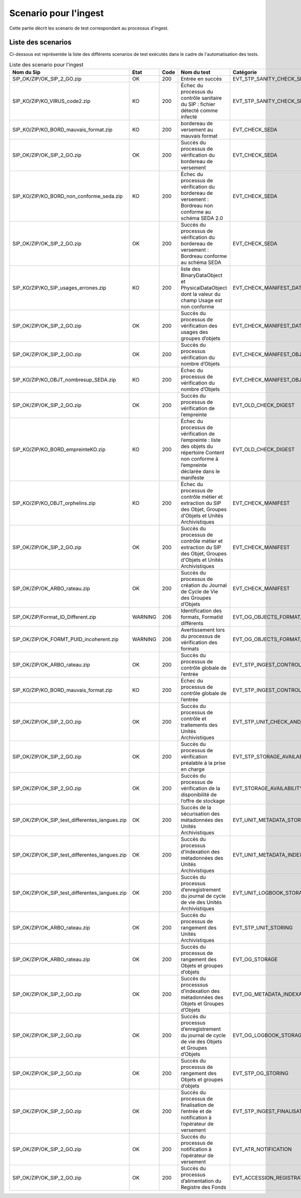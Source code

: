 Scenario pour l'ingest
######################

Cette partie décrit les scenario de test correspondant au processus d'ingest.

Liste des scenarios
==================

Ci-dessous est représentée la liste des différents scenarios de test exécutés dans le cadre de l'automatisation des tests.

.. csv-table:: Liste des scenario pour l'ingest
   :header: "Nom du Sip", "Etat", "Code", "Nom du test", "Catégorie"
   :widths: 35, 5, 5, 35, 20
   
   "SIP_OK/ZIP/OK_SIP_2_GO.zip","OK",200,"Entrée en succès","EVT_STP_SANITY_CHECK_SIP"
   "SIP_KO/ZIP/KO_VIRUS_code2.zip","KO",200,"Échec du processus du contrôle sanitaire du SIP : fichier détecté comme infecté","EVT_STP_SANITY_CHECK_SIP"
   "SIP_KO/ZIP/KO_BORD_mauvais_format.zip","KO",200,"bordereau de versement au mauvais format","EVT_CHECK_SEDA"
   "SIP_OK/ZIP/OK_SIP_2_GO.zip","OK",200,"Succès du processus de vérification du bordereau de versement","EVT_CHECK_SEDA"
   "SIP_KO/ZIP/KO_BORD_non_conforme_seda.zip","KO",200,"Échec du processus de vérification du bordereau de versement : Bordreau non conforme au schéma SEDA 2.0","EVT_CHECK_SEDA"
   "SIP_OK/ZIP/OK_SIP_2_GO.zip","OK",200,"Succès du processus de vérification du bordereau de versement : Bordreau conforme au schéma SEDA","EVT_CHECK_SEDA"
   "SIP_KO/ZIP/KO_SIP_usages_errones.zip","KO",200,"liste des BinaryDataObject et PhysicalDataObject dont la valeur du champ Usage est non conforme","EVT_CHECK_MANIFEST_DATAOBJECT_VERSION"
   "SIP_OK/ZIP/OK_SIP_2_GO.zip","OK",200,"Succès du processus de vérification des usages des groupes d’objets","EVT_CHECK_MANIFEST_DATAOBJECT_VERSION"
   "SIP_OK/ZIP/OK_SIP_2_GO.zip","OK",200,"Succès du processus vérification du nombre d’Objets","EVT_CHECK_MANIFEST_OBJECTNUMBER"
   "SIP_KO/ZIP/KO_OBJT_nombresup_SEDA.zip","KO",200,"Échec du processus de vérification du nombre d’Objets","EVT_CHECK_MANIFEST_OBJECTNUMBER"
   "SIP_OK/ZIP/OK_SIP_2_GO.zip","OK",200,"Succès du processus de vérification de l’empreinte","EVT_OLD_CHECK_DIGEST"
   "SIP_KO/ZIP/KO_BORD_empreinteKO.zip","KO",200,"Échec du processus de vérification de l’empreinte : liste des objets du répertoire Content non conforme à l’empreinte déclarée dans le manifeste ","EVT_OLD_CHECK_DIGEST"
   "SIP_KO/ZIP/KO_OBJT_orphelins.zip","KO",200,"Échec du processus de contrôle métier et extraction du SIP des Objet, Groupes d'Objets et Unités Archivistiques","EVT_CHECK_MANIFEST"
   "SIP_OK/ZIP/OK_SIP_2_GO.zip","OK",200,"Succès du processus de contrôle métier et extraction du SIP des Objet, Groupes d'Objets et Unités Archivistiques","EVT_CHECK_MANIFEST"
   "SIP_OK/ZIP/OK_ARBO_rateau.zip","OK",200,"Succès du processus de création du Journal de Cycle de Vie des Groupes d’Objets","EVT_CHECK_MANIFEST"
   "SIP_OK/ZIP/Format_ID_Different.zip","WARNING",206,"Identification des formats, FormatId différents","EVT_OG_OBJECTS_FORMAT_CHECK"
   "SIP_OK/ZIP/OK_FORMT_PUID_incoherent.zip","WARNING",206,"Avertissement lors du processus de vérification des formats","EVT_OG_OBJECTS_FORMAT_CHECK"
   "SIP_OK/ZIP/OK_ARBO_rateau.zip","OK",200,"Succès du processus de contrôle globale de l’entrée","EVT_STP_INGEST_CONTROL_SIP"
   "SIP_KO/ZIP/KO_BORD_mauvais_format.zip","KO",200,"Échec du processus de contrôle globale de l’entrée","EVT_STP_INGEST_CONTROL_SIP"
   "SIP_OK/ZIP/OK_SIP_2_GO.zip","OK",200,"Succès du processus de contrôle et traitements des Unités Archivistiques","EVT_STP_UNIT_CHECK_AND_PROCESS"
   "SIP_OK/ZIP/OK_SIP_2_GO.zip","OK",200,"Succès du processus de vérification préalable à la prise en charge","EVT_STP_STORAGE_AVAILABILITY_CHECK"
   "SIP_OK/ZIP/OK_SIP_2_GO.zip","OK",200,"Succès du processus de vérification de la disponibilité de l’offre de stockage","EVT_STORAGE_AVAILABILITY_CHECK"
   "SIP_OK/ZIP/OK_SIP_test_differentes_langues.zip","OK",200,"Succès de la sécurisation des métadonnées des Unités Archivistiques","EVT_UNIT_METADATA_STORAGE"
   "SIP_OK/ZIP/OK_SIP_test_differentes_langues.zip","OK",200,"Succès du processus d’indexation des métadonnées des Unités Archivistiques","EVT_UNIT_METADATA_INDEXATION"
   "SIP_OK/ZIP/OK_SIP_test_differentes_langues.zip","OK",200,"Succès du processus d’enregistrement du journal de cycle de vie des Unités Archivistiques","EVT_UNIT_LOGBOOK_STORAGE"
   "SIP_OK/ZIP/OK_ARBO_rateau.zip","OK",200,"Succès du processus de rangement des Unités Archivistiques","EVT_STP_UNIT_STORING"
   "SIP_OK/ZIP/OK_ARBO_rateau.zip","OK",200,"Succès du processus de rangement des Objets et groupes d’objets","EVT_OG_STORAGE"
   "SIP_OK/ZIP/OK_SIP_2_GO.zip","OK",200,"Succès du processsus d’indexation des métadonnées des Objets et Groupes d’Objets","EVT_OG_METADATA_INDEXATION"
   "SIP_OK/ZIP/OK_SIP_2_GO.zip","OK",200,"Succès du processus d’enregistrement du journal de cycle de vie des Objets et Groupes d’Objets","EVT_OG_LOGBOOK_STORAGE"
   "SIP_OK/ZIP/OK_SIP_2_GO.zip","OK",200,"Succès du processus de rangement des Objets et groupes d’objets","EVT_STP_OG_STORING"
   "SIP_OK/ZIP/OK_SIP_2_GO.zip","OK",200,"Succès du processus de finalisation de l’entrée et de notification à l’opérateur de versement","EVT_STP_INGEST_FINALISATION"
   "SIP_OK/ZIP/OK_SIP_2_GO.zip","OK",200,"Succès du processus de notification à l’opérateur de versement","EVT_ATR_NOTIFICATION"
   "SIP_OK/ZIP/OK_SIP_2_GO.zip","OK",200,"Succès du processus d’alimentation du Registre des Fonds","EVT_ACCESSION_REGISTRATION"
